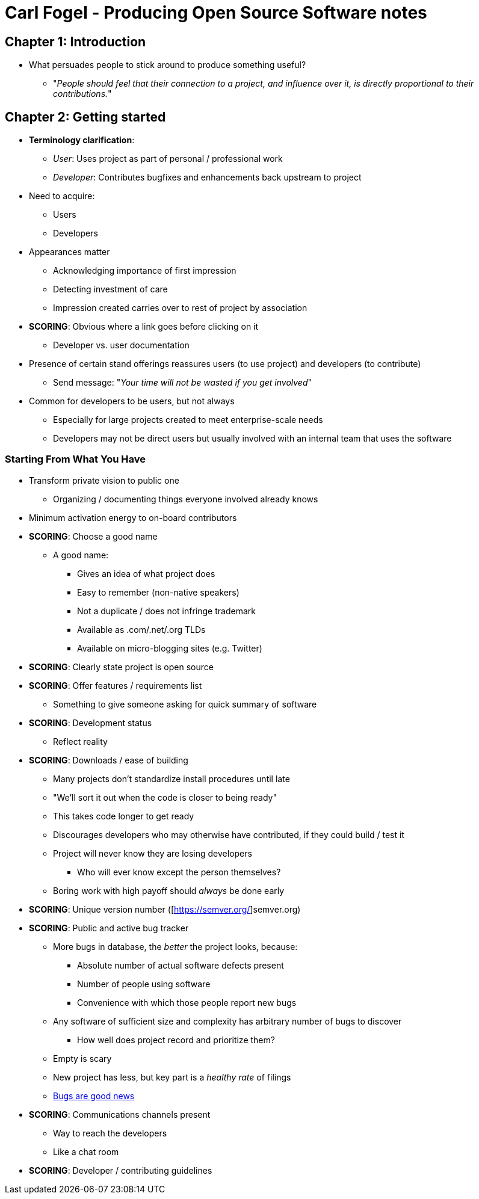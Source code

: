 = Carl Fogel - Producing Open Source Software notes

== Chapter 1: Introduction

* What persuades people to stick around to produce something useful?
** "_People should feel that their connection to a project, and influence over it, is directly
proportional to their contributions._"

== Chapter 2: Getting started

* *Terminology clarification*:
** _User_: Uses project as part of personal / professional work
** _Developer_: Contributes bugfixes and enhancements back upstream to project
* Need to acquire:
** Users
** Developers
* Appearances matter
** Acknowledging importance of first impression
** Detecting investment of care
** Impression created carries over to rest of project by association
* *SCORING*: Obvious where a link goes before clicking on it
** Developer vs. user documentation
* Presence of certain stand offerings reassures users (to use project) and developers (to contribute)
** Send message: "_Your time will not be wasted if you get involved_"
* Common for developers to be users, but not always
** Especially for large projects created to meet enterprise-scale needs
** Developers may not be direct users but usually involved with an internal team that uses the software

=== Starting From What You Have

* Transform private vision to public one
** Organizing / documenting things everyone involved already knows
* Minimum activation energy to on-board contributors
* *SCORING*: Choose a good name
** A good name:
*** Gives an idea of what project does
*** Easy to remember (non-native speakers)
*** Not a duplicate / does not infringe trademark
*** Available as .com/.net/.org TLDs
*** Available on micro-blogging sites (e.g. Twitter)
* *SCORING*: Clearly state project is open source
* *SCORING*: Offer features / requirements list
** Something to give someone asking for quick summary of software
* *SCORING*: Development status
** Reflect reality
* *SCORING*: Downloads / ease of building
** Many projects don't standardize install procedures until late
** "We'll sort it out when the code is closer to being ready"
** This takes code longer to get ready
** Discourages developers who may otherwise have contributed, if they could build / test it
** Project will never know they are losing developers
*** Who will ever know except the person themselves?
** Boring work with high payoff should _always_ be done early
* *SCORING*: Unique version number ([https://semver.org/]semver.org)
* *SCORING*: Public and active bug tracker
** More bugs in database, the _better_ the project looks, because:
*** Absolute number of actual software defects present
*** Number of people using software
*** Convenience with which those people report new bugs
** Any software of sufficient size and complexity has arbitrary number of bugs to discover
*** How well does project record and prioritize them?
** Empty is scary
** New project has less, but key part is a _healthy rate_ of filings
** http://www.rants.org/2010/01/10/bugs-users-and-tech-debt/[Bugs are good news]
* *SCORING*: Communications channels present
** Way to reach the developers
** Like a chat room
* *SCORING*: Developer / contributing guidelines


